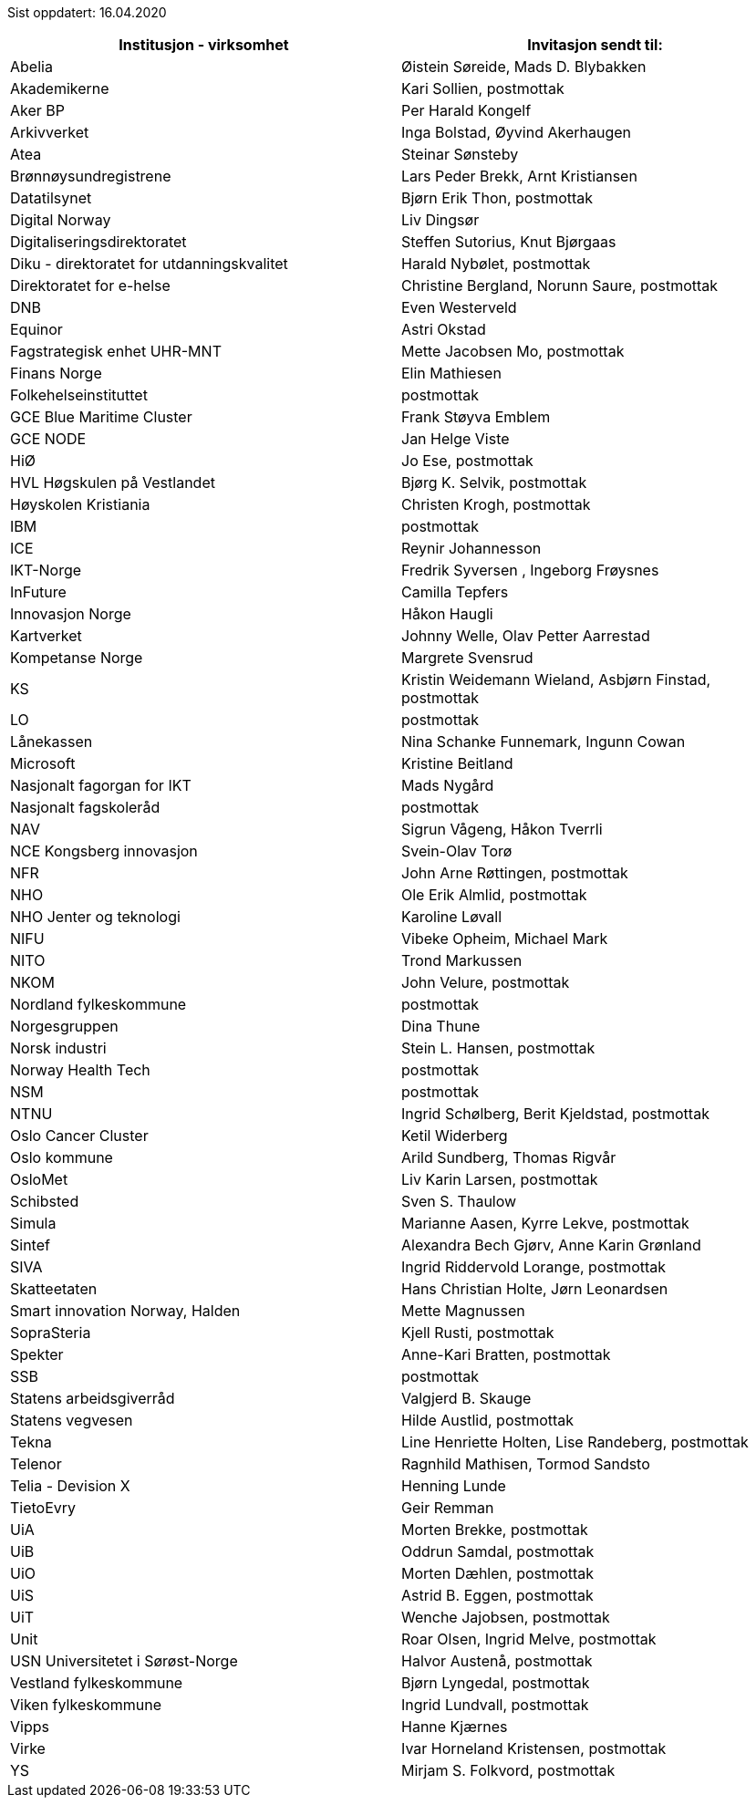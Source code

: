 Sist oppdatert: 16.04.2020


[width="100%",options="header,footer"]

|====================
|  **Institusjon - virksomhet** | **Invitasjon sendt til:**
|  Abelia | Øistein Søreide, Mads D. Blybakken 
|  Akademikerne | Kari Sollien, postmottak 
|  Aker BP | Per Harald Kongelf 
|  Arkivverket | Inga Bolstad, Øyvind Akerhaugen
|  Atea | Steinar Sønsteby
|  Brønnøysundregistrene | Lars Peder Brekk, Arnt Kristiansen
|  Datatilsynet | Bjørn Erik Thon, postmottak
|  Digital Norway | Liv Dingsør
|  Digitaliseringsdirektoratet | Steffen Sutorius, Knut Bjørgaas
|  Diku - direktoratet for utdanningskvalitet | Harald Nybølet, postmottak
|  Direktoratet for e-helse | Christine Bergland, Norunn Saure, postmottak
|  DNB | Even Westerveld
|  Equinor | Astri Okstad
|  Fagstrategisk enhet UHR-MNT | Mette Jacobsen Mo, postmottak
|  Finans Norge | Elin Mathiesen
|  Folkehelseinstituttet | postmottak
|  GCE Blue Maritime Cluster | Frank Støyva Emblem
|  GCE NODE | Jan Helge Viste
|  HiØ | Jo Ese, postmottak
|  HVL Høgskulen på Vestlandet | Bjørg K. Selvik, postmottak
|  Høyskolen Kristiania | Christen Krogh, postmottak
|  IBM | postmottak
|  ICE | Reynir Johannesson
|  IKT-Norge | Fredrik Syversen , Ingeborg Frøysnes
|  InFuture | Camilla Tepfers
|  Innovasjon Norge | Håkon Haugli
|  Kartverket | Johnny Welle, Olav Petter Aarrestad
|  Kompetanse Norge | Margrete Svensrud
|  KS | Kristin Weidemann Wieland, Asbjørn Finstad, postmottak
|  LO | postmottak
|  Lånekassen | Nina Schanke Funnemark, Ingunn Cowan
|  Microsoft | Kristine Beitland
|  Nasjonalt fagorgan for IKT | Mads Nygård
|  Nasjonalt fagskoleråd | postmottak
|  NAV | Sigrun Vågeng, Håkon Tverrli
|  NCE Kongsberg innovasjon | Svein-Olav Torø
|  NFR | John Arne Røttingen, postmottak
|  NHO | Ole Erik Almlid, postmottak
|  NHO Jenter og teknologi | Karoline Løvall
|  NIFU | Vibeke Opheim, Michael Mark
|  NITO | Trond Markussen
|  NKOM | John Velure, postmottak
|  Nordland fylkeskommune | postmottak
|  Norgesgruppen | Dina Thune
|  Norsk industri | Stein L. Hansen, postmottak
|  Norway Health Tech | postmottak
|  NSM | postmottak
|  NTNU | Ingrid Schølberg, Berit Kjeldstad, postmottak
|  Oslo Cancer Cluster | Ketil Widerberg
|  Oslo kommune | Arild Sundberg, Thomas Rigvår
|  OsloMet | Liv Karin Larsen, postmottak
|  Schibsted | Sven S. Thaulow
|  Simula | Marianne Aasen, Kyrre Lekve, postmottak
|  Sintef | Alexandra Bech Gjørv, Anne Karin Grønland
|  SIVA | Ingrid Riddervold Lorange, postmottak
|  Skatteetaten | Hans Christian Holte, Jørn Leonardsen
|  Smart innovation Norway, Halden | Mette Magnussen
|  SopraSteria | Kjell Rusti, postmottak
|  Spekter | Anne-Kari Bratten, postmottak
|  SSB | postmottak
|  Statens arbeidsgiverråd | Valgjerd B. Skauge
|  Statens vegvesen | Hilde Austlid, postmottak
|  Tekna | Line Henriette Holten, Lise Randeberg, postmottak
|  Telenor | Ragnhild Mathisen, Tormod Sandsto
|  Telia - Devision X | Henning Lunde
|  TietoEvry | Geir Remman
|  UiA | Morten Brekke, postmottak
|  UiB | Oddrun Samdal, postmottak
|  UiO | Morten Dæhlen, postmottak
|  UiS | Astrid B. Eggen, postmottak
|  UiT | Wenche Jajobsen, postmottak
|  Unit | Roar Olsen, Ingrid Melve, postmottak
|  USN Universitetet i Sørøst-Norge | Halvor Austenå, postmottak
|  Vestland fylkeskommune | Bjørn Lyngedal, postmottak
|  Viken fylkeskommune | Ingrid Lundvall, postmottak
|  Vipps | Hanne Kjærnes
|  Virke | Ivar Horneland Kristensen, postmottak
|  YS | Mirjam S. Folkvord, postmottak
|====================